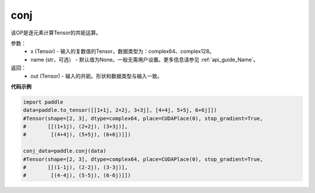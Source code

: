 .. _cn_api_tensor_conj:

conj
-------------------------------

.. py:function:: paddle.conj(x, name=None)


该OP是逐元素计算Tensor的共轭运算。

参数：
    - x (Tensor) - 输入的复数值的Tensor，数据类型为：complex64、complex128。
    - name (str，可选） - 默认值为None。一般无需用户设置。更多信息请参见 :ref:`api_guide_Name`。

返回：
    - out (Tensor) - 输入的共轭。形状和数据类型与输入一致。


**代码示例**

..  code-block:: python

          import paddle
          data=paddle.to_tensor([[1+1j, 2+2j, 3+3j], [4+4j, 5+5j, 6+6j]])
          #Tensor(shape=[2, 3], dtype=complex64, place=CUDAPlace(0), stop_gradient=True,
          #       [[(1+1j), (2+2j), (3+3j)],
          #        [(4+4j), (5+5j), (6+6j)]])

          conj_data=paddle.conj(data)
          #Tensor(shape=[2, 3], dtype=complex64, place=CUDAPlace(0), stop_gradient=True,
          #       [[(1-1j), (2-2j), (3-3j)],
          #        [(4-4j), (5-5j), (6-6j)]])
